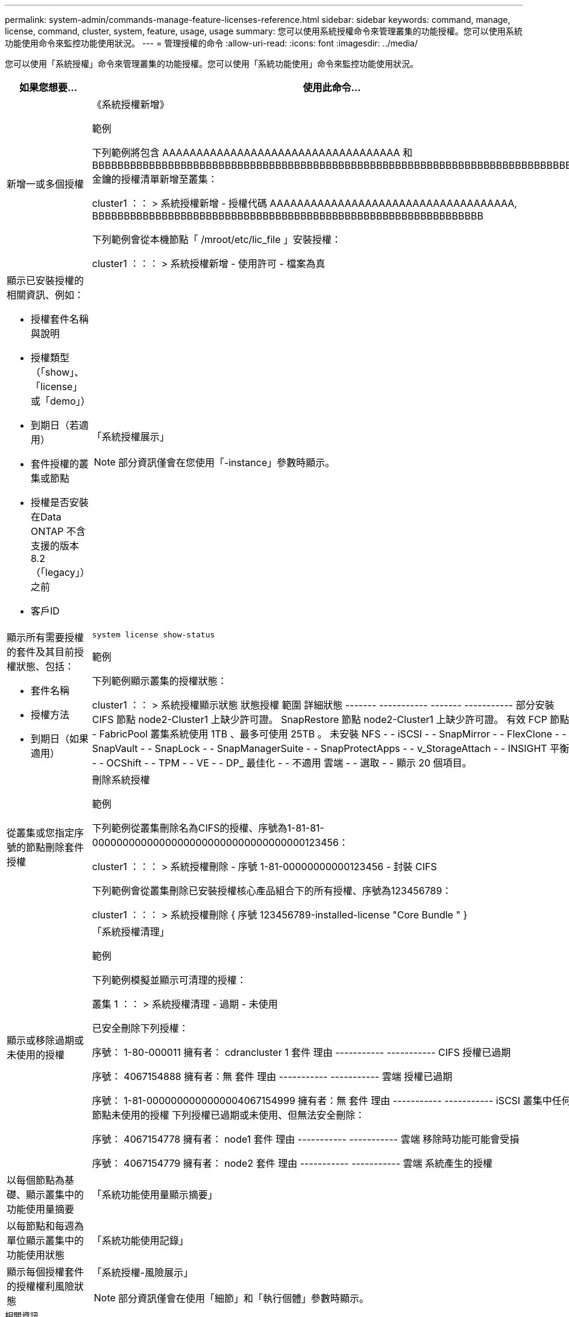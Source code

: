 ---
permalink: system-admin/commands-manage-feature-licenses-reference.html 
sidebar: sidebar 
keywords: command, manage, license, command, cluster, system, feature, usage, usage 
summary: 您可以使用系統授權命令來管理叢集的功能授權。您可以使用系統功能使用命令來監控功能使用狀況。 
---
= 管理授權的命令
:allow-uri-read: 
:icons: font
:imagesdir: ../media/


[role="lead"]
您可以使用「系統授權」命令來管理叢集的功能授權。您可以使用「系統功能使用」命令來監控功能使用狀況。

[cols="2,4"]
|===
| 如果您想要... | 使用此命令... 


 a| 
新增一或多個授權
 a| 
《系統授權新增》

.範例
下列範例將包含 AAAAAAAAAAAAAAAAAAAAAAAAAAAAAAAAAAA 和 BBBBBBBBBBBBBBBBBBBBBBBBBBBBBBBBBBBBBBBBBBBBBBBBBBBBBBBBBBBBBBBBBBBBBBBBBBBB 金鑰的授權清單新增至叢集：

[]
====
cluster1 ：： > 系統授權新增 - 授權代碼 AAAAAAAAAAAAAAAAAAAAAAAAAAAAAAAAAAAA, BBBBBBBBBBBBBBBBBBBBBBBBBBBBBBBBBBBBBBBBBBBBBBBBBBBBBBBBBBBBBB

====
下列範例會從本機節點「 /mroot/etc/lic_file 」安裝授權：

[]
====
cluster1 ：：： > 系統授權新增 - 使用許可 - 檔案為真

====


 a| 
顯示已安裝授權的相關資訊、例如：

* 授權套件名稱與說明
* 授權類型（「show」、「license」或「demo」）
* 到期日（若適用）
* 套件授權的叢集或節點
* 授權是否安裝在Data ONTAP 不含支援的版本8.2（「legacy」）之前
* 客戶ID

 a| 
「系統授權展示」

[NOTE]
====
部分資訊僅會在您使用「-instance」參數時顯示。

====


 a| 
顯示所有需要授權的套件及其目前授權狀態、包括：

* 套件名稱
* 授權方法
* 到期日（如果適用）

 a| 
`system license show-status`

.範例
下列範例顯示叢集的授權狀態：

[]
====
cluster1 ：： > 系統授權顯示狀態
狀態授權 範圍 詳細狀態
------- ----------- ------- -----------
部分安裝
          CIFS 節點 node2-Cluster1 上缺少許可證。
          SnapRestore 節點 node2-Cluster1 上缺少許可證。
有效
          FCP 節點 -
          FabricPool 叢集系統使用 1TB 、最多可使用 25TB 。
未安裝
          NFS - -
          iSCSI - -
          SnapMirror - -
          FlexClone - -
          SnapVault - -
          SnapLock - -
          SnapManagerSuite - -
          SnapProtectApps - -
          v_StorageAttach - -
          INSIGHT 平衡 - -
          OCShift - -
          TPM - -
          VE - -
          DP_ 最佳化 - -
不適用
          雲端 - -
          選取 - -
顯示 20 個項目。

====


 a| 
從叢集或您指定序號的節點刪除套件授權
 a| 
刪除系統授權

.範例
下列範例從叢集刪除名為CIFS的授權、序號為1-81-81-00000000000000000000000000000000000123456：

[]
====
cluster1 ：：： > 系統授權刪除 - 序號 1-81-00000000000123456 - 封裝 CIFS

====
下列範例會從叢集刪除已安裝授權核心產品組合下的所有授權、序號為123456789：

[]
====
cluster1 ：：： > 系統授權刪除 { 序號 123456789-installed-license "Core Bundle " }

====


 a| 
顯示或移除過期或未使用的授權
 a| 
「系統授權清理」

.範例
下列範例模擬並顯示可清理的授權：

[]
====
叢集 1 ：： > 系統授權清理 - 過期 - 未使用

已安全刪除下列授權：

序號： 1-80-000011
擁有者： cdrancluster 1
套件 理由
----------- -----------
CIFS 授權已過期

序號： 4067154888
擁有者：無
套件 理由
----------- -----------
雲端 授權已過期

序號： 1-81-0000000000000004067154999
擁有者：無
套件 理由
----------- -----------
iSCSI 叢集中任何節點未使用的授權
下列授權已過期或未使用、但無法安全刪除：

序號： 4067154778
擁有者： node1
套件 理由
----------- -----------
雲端 移除時功能可能會受損

序號： 4067154779
擁有者： node2
套件 理由
----------- -----------
雲端 系統產生的授權

====


 a| 
以每個節點為基礎、顯示叢集中的功能使用量摘要
 a| 
「系統功能使用量顯示摘要」



 a| 
以每節點和每週為單位顯示叢集中的功能使用狀態
 a| 
「系統功能使用記錄」



 a| 
顯示每個授權套件的授權權利風險狀態
 a| 
「系統授權-風險展示」

[NOTE]
====
部分資訊僅會在使用「細節」和「執行個體」參數時顯示。

====
|===
.相關資訊
http://docs.netapp.com/ontap-9/topic/com.netapp.doc.dot-cm-cmpr/GUID-5CB10C70-AC11-41C0-8C16-B4D0DF916E9B.html["指令數ONTAP"^]

https://kb.netapp.com/onprem/ontap/os/ONTAP_9.10.1_and_later_licensing_overview["知識庫文章： ONTAP 9.10.1 及更新版本授權總覽"^]

https://docs.netapp.com/us-en/ontap/task_admin_enable_new_features.html["使用系統管理員安裝 NetApp 授權檔案"^]
